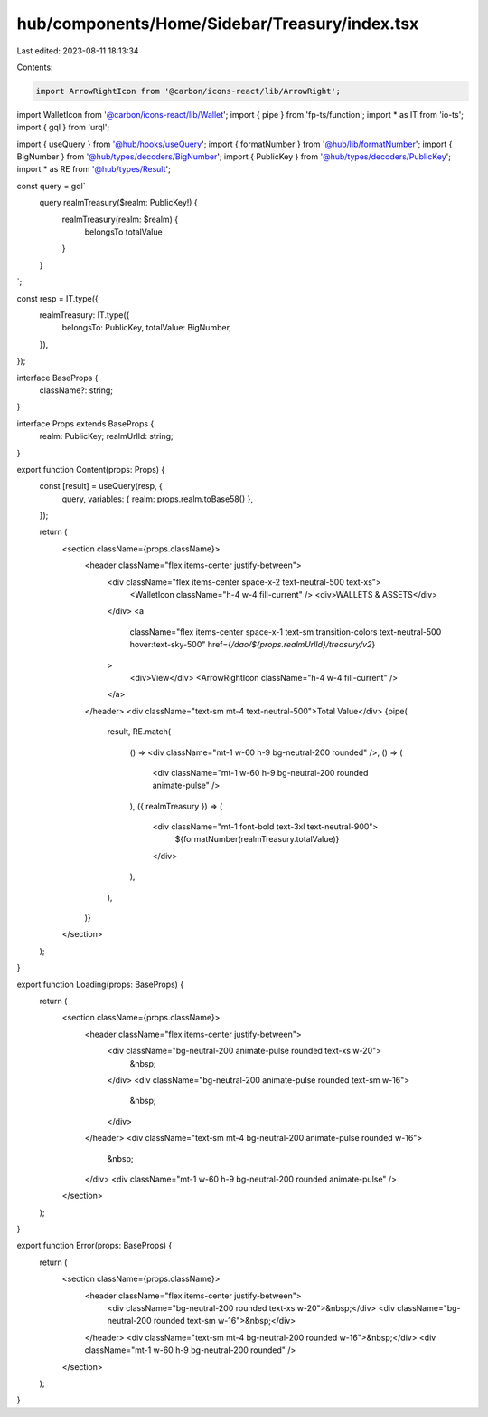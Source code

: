 hub/components/Home/Sidebar/Treasury/index.tsx
==============================================

Last edited: 2023-08-11 18:13:34

Contents:

.. code-block:: tsx

    import ArrowRightIcon from '@carbon/icons-react/lib/ArrowRight';
import WalletIcon from '@carbon/icons-react/lib/Wallet';
import { pipe } from 'fp-ts/function';
import * as IT from 'io-ts';
import { gql } from 'urql';

import { useQuery } from '@hub/hooks/useQuery';
import { formatNumber } from '@hub/lib/formatNumber';
import { BigNumber } from '@hub/types/decoders/BigNumber';
import { PublicKey } from '@hub/types/decoders/PublicKey';
import * as RE from '@hub/types/Result';

const query = gql`
  query realmTreasury($realm: PublicKey!) {
    realmTreasury(realm: $realm) {
      belongsTo
      totalValue
    }
  }
`;

const resp = IT.type({
  realmTreasury: IT.type({
    belongsTo: PublicKey,
    totalValue: BigNumber,
  }),
});

interface BaseProps {
  className?: string;
}

interface Props extends BaseProps {
  realm: PublicKey;
  realmUrlId: string;
}

export function Content(props: Props) {
  const [result] = useQuery(resp, {
    query,
    variables: { realm: props.realm.toBase58() },
  });

  return (
    <section className={props.className}>
      <header className="flex items-center justify-between">
        <div className="flex items-center space-x-2 text-neutral-500 text-xs">
          <WalletIcon className="h-4 w-4 fill-current" />
          <div>WALLETS & ASSETS</div>
        </div>
        <a
          className="flex items-center space-x-1 text-sm transition-colors text-neutral-500 hover:text-sky-500"
          href={`/dao/${props.realmUrlId}/treasury/v2`}
        >
          <div>View</div>
          <ArrowRightIcon className="h-4 w-4 fill-current" />
        </a>
      </header>
      <div className="text-sm mt-4 text-neutral-500">Total Value</div>
      {pipe(
        result,
        RE.match(
          () => <div className="mt-1 w-60 h-9 bg-neutral-200 rounded" />,
          () => (
            <div className="mt-1 w-60 h-9 bg-neutral-200 rounded animate-pulse" />
          ),
          ({ realmTreasury }) => (
            <div className="mt-1 font-bold text-3xl text-neutral-900">
              ${formatNumber(realmTreasury.totalValue)}
            </div>
          ),
        ),
      )}
    </section>
  );
}

export function Loading(props: BaseProps) {
  return (
    <section className={props.className}>
      <header className="flex items-center justify-between">
        <div className="bg-neutral-200 animate-pulse rounded text-xs w-20">
          &nbsp;
        </div>
        <div className="bg-neutral-200 animate-pulse rounded text-sm w-16">
          &nbsp;
        </div>
      </header>
      <div className="text-sm mt-4 bg-neutral-200 animate-pulse rounded w-16">
        &nbsp;
      </div>
      <div className="mt-1 w-60 h-9 bg-neutral-200 rounded animate-pulse" />
    </section>
  );
}

export function Error(props: BaseProps) {
  return (
    <section className={props.className}>
      <header className="flex items-center justify-between">
        <div className="bg-neutral-200 rounded text-xs w-20">&nbsp;</div>
        <div className="bg-neutral-200 rounded text-sm w-16">&nbsp;</div>
      </header>
      <div className="text-sm mt-4 bg-neutral-200 rounded w-16">&nbsp;</div>
      <div className="mt-1 w-60 h-9 bg-neutral-200 rounded" />
    </section>
  );
}


